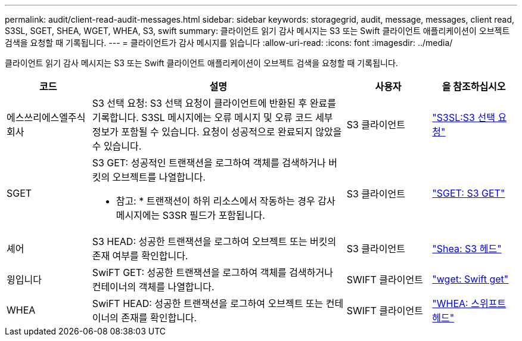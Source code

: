 ---
permalink: audit/client-read-audit-messages.html 
sidebar: sidebar 
keywords: storagegrid, audit, message, messages, client read, S3SL, SGET, SHEA, WGET, WHEA, S3, swift 
summary: 클라이언트 읽기 감사 메시지는 S3 또는 Swift 클라이언트 애플리케이션이 오브젝트 검색을 요청할 때 기록됩니다. 
---
= 클라이언트가 감사 메시지를 읽습니다
:allow-uri-read: 
:icons: font
:imagesdir: ../media/


[role="lead"]
클라이언트 읽기 감사 메시지는 S3 또는 Swift 클라이언트 애플리케이션이 오브젝트 검색을 요청할 때 기록됩니다.

[cols="1a,3a,1a,1a"]
|===
| 코드 | 설명 | 사용자 | 을 참조하십시오 


 a| 
에스쓰리에스엘주식회사
 a| 
S3 선택 요청: S3 선택 요청이 클라이언트에 반환된 후 완료를 기록합니다. S3SL 메시지에는 오류 메시지 및 오류 코드 세부 정보가 포함될 수 있습니다. 요청이 성공적으로 완료되지 않았을 수 있습니다.
 a| 
S3 클라이언트
 a| 
link:s3-select-request.html["S3SL:S3 선택 요청"]



 a| 
SGET
 a| 
S3 GET: 성공적인 트랜잭션을 로그하여 객체를 검색하거나 버킷의 오브젝트를 나열합니다.

* 참고: * 트랜잭션이 하위 리소스에서 작동하는 경우 감사 메시지에는 S3SR 필드가 포함됩니다.
 a| 
S3 클라이언트
 a| 
link:sget-s3-get.html["SGET: S3 GET"]



 a| 
셰어
 a| 
S3 HEAD: 성공한 트랜잭션을 로그하여 오브젝트 또는 버킷의 존재 여부를 확인합니다.
 a| 
S3 클라이언트
 a| 
link:shea-s3-head.html["Shea: S3 헤드"]



 a| 
윙입니다
 a| 
SwiFT GET: 성공한 트랜잭션을 로그하여 객체를 검색하거나 컨테이너의 객체를 나열합니다.
 a| 
SWIFT 클라이언트
 a| 
link:wget-swift-get.html["wget: Swift get"]



 a| 
WHEA
 a| 
SwiFT HEAD: 성공한 트랜잭션을 로그하여 오브젝트 또는 컨테이너의 존재를 확인합니다.
 a| 
SWIFT 클라이언트
 a| 
link:whea-swift-head.html["WHEA: 스위프트 헤드"]

|===